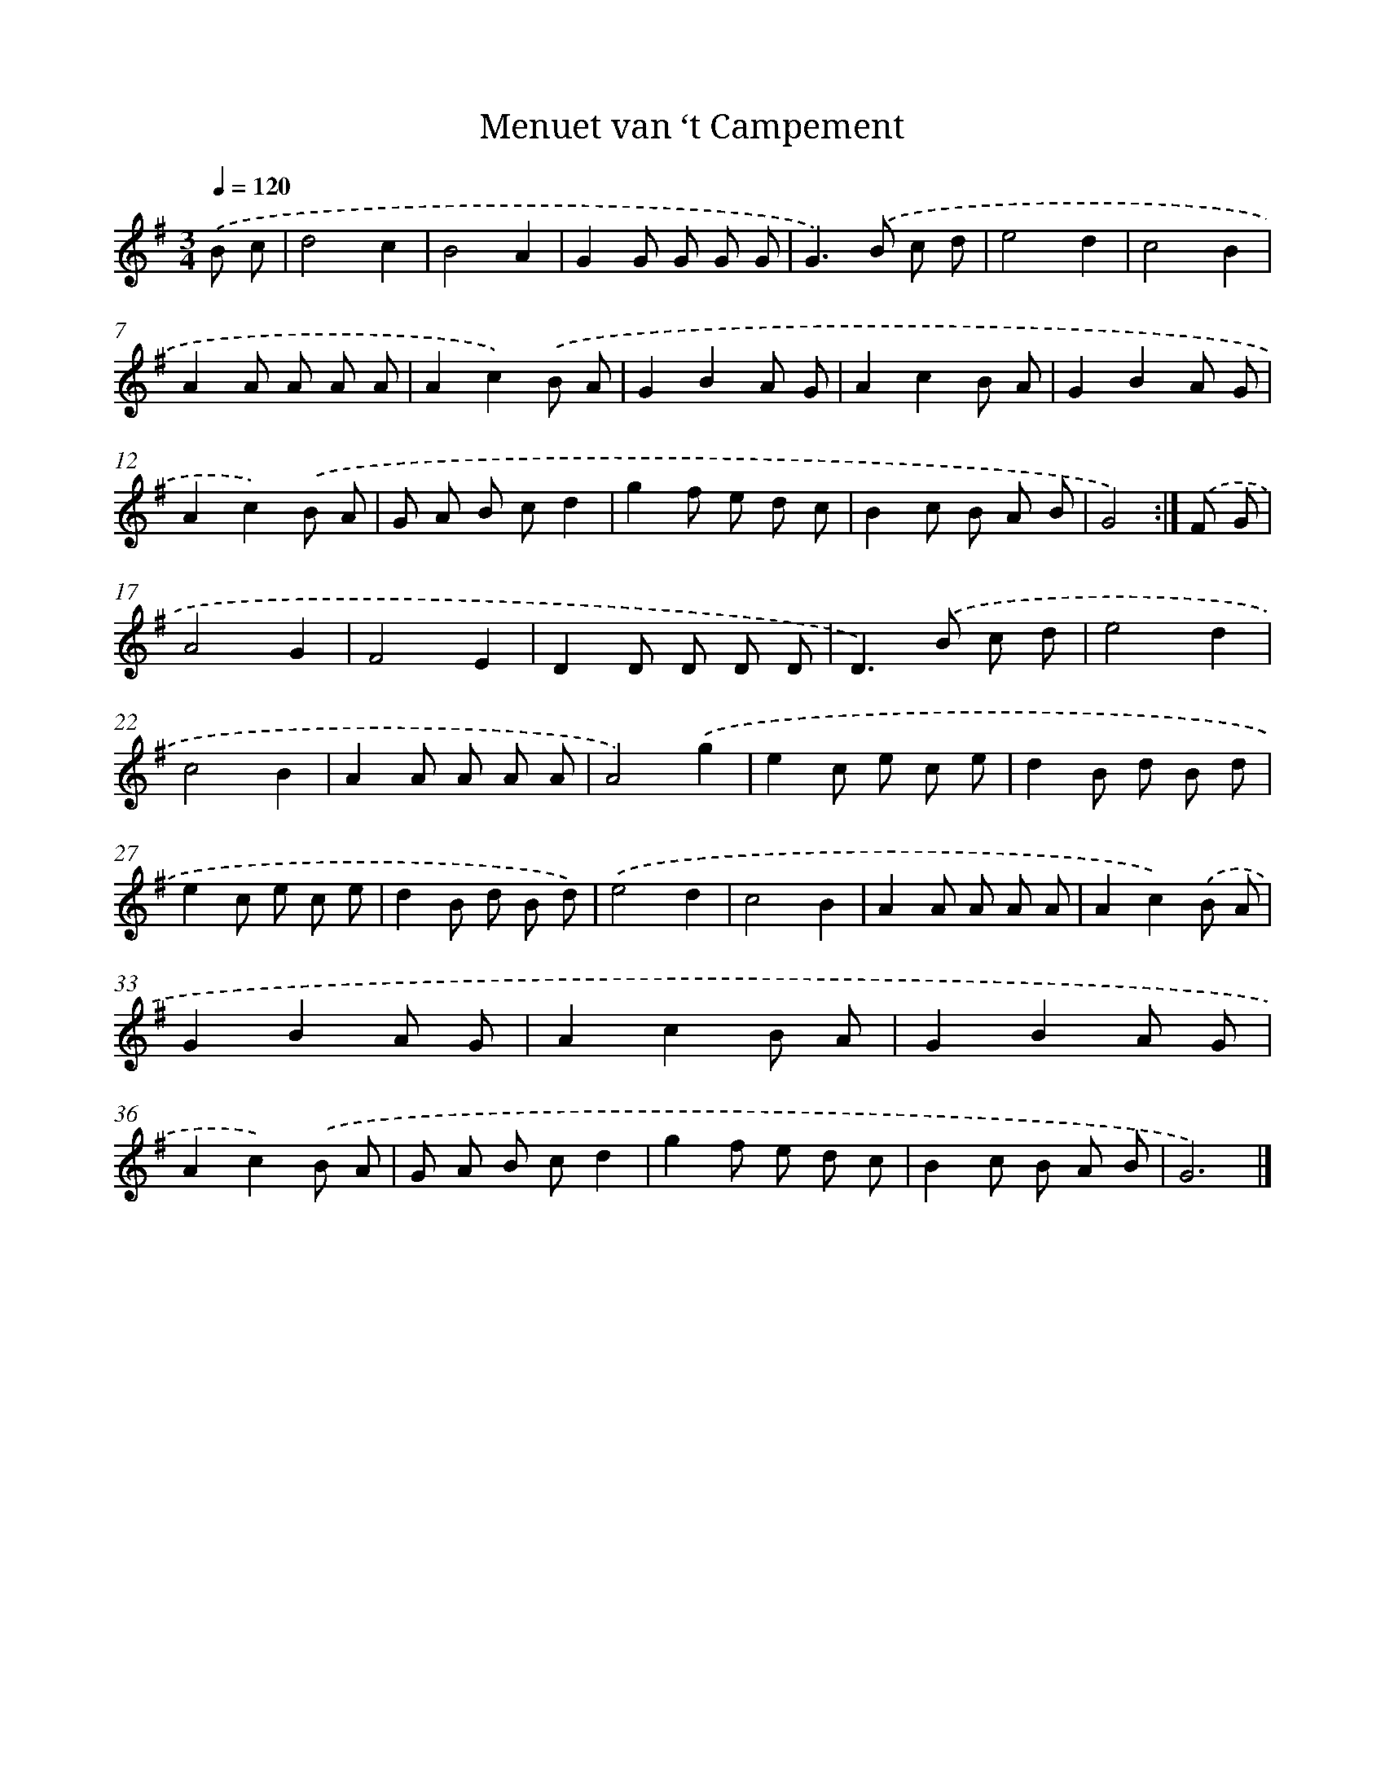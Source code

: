 X: 5977
T: Menuet van ‘t Campement
%%abc-version 2.0
%%abcx-abcm2ps-target-version 5.9.1 (29 Sep 2008)
%%abc-creator hum2abc beta
%%abcx-conversion-date 2018/11/01 14:36:23
%%humdrum-veritas 3182240992
%%humdrum-veritas-data 3207619821
%%continueall 1
%%barnumbers 0
L: 1/8
M: 3/4
Q: 1/4=120
K: G clef=treble
.('B c [I:setbarnb 1]|
d4c2 |
B4A2 |
G2G G G G |
G2>).('B2 c d |
e4d2 |
c4B2 |
A2A A A A |
A2c2).('B A |
G2B2A G |
A2c2B A |
G2B2A G |
A2c2).('B A |
G A B cd2 |
g2f e d c |
B2c B A B |
G4) :|]
.('F G [I:setbarnb 17]|
A4G2 |
F4E2 |
D2D D D D |
D2>).('B2 c d |
e4d2 |
c4B2 |
A2A A A A |
A4).('g2 |
e2c e c e |
d2B d B d |
e2c e c e |
d2B d B d) |
.('e4d2 |
c4B2 |
A2A A A A |
A2c2).('B A |
G2B2A G |
A2c2B A |
G2B2A G |
A2c2).('B A |
G A B cd2 |
g2f e d c |
B2c B A B |
G6) |]
